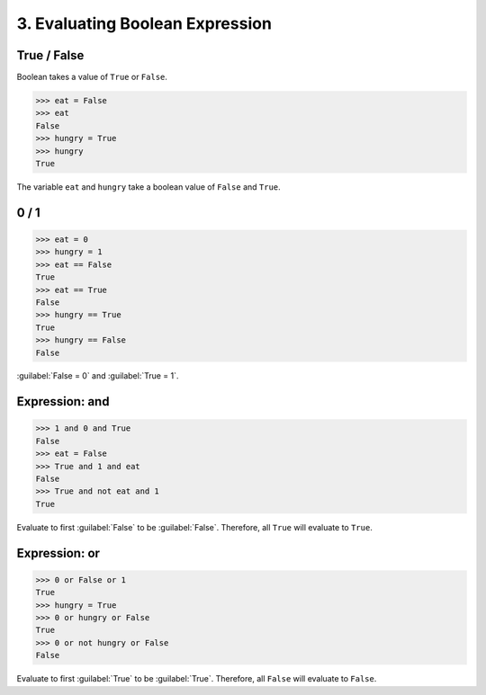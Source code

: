 3. Evaluating Boolean Expression
================================

True / False
------------

Boolean takes a value of ``True`` or ``False``.

>>> eat = False
>>> eat
False
>>> hungry = True
>>> hungry 
True

The variable ``eat`` and ``hungry`` take a boolean value of ``False`` and ``True``.


0 / 1
-----

>>> eat = 0
>>> hungry = 1
>>> eat == False
True
>>> eat == True
False
>>> hungry == True
True
>>> hungry == False
False

.. note::

:guilabel:`False = 0` and :guilabel:`True = 1`.

Expression: and
---------------

>>> 1 and 0 and True
False
>>> eat = False
>>> True and 1 and eat
False
>>> True and not eat and 1
True

.. note::

Evaluate to first :guilabel:`False` to be :guilabel:`False`. Therefore, all ``True`` will evaluate to ``True``.

Expression: or
--------------

>>> 0 or False or 1
True
>>> hungry = True
>>> 0 or hungry or False
True
>>> 0 or not hungry or False
False

.. note::

Evaluate to first :guilabel:`True` to be :guilabel:`True`. Therefore, all ``False`` will evaluate to ``False``.
